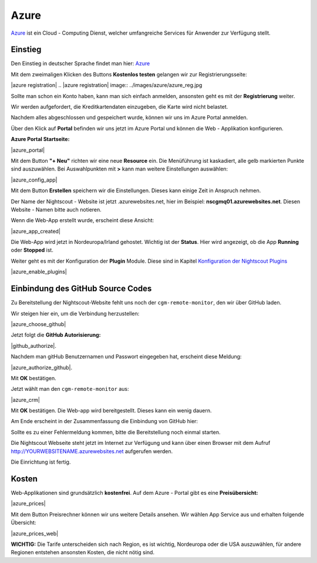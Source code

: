 .. _azure_classic:

Azure
=====

`Azure <https://de.wikipedia.org/wiki/Microsoft_Azure>`__ ist ein Cloud
- Computing Dienst, welcher umfangreiche Services für Anwender zur
Verfügung stellt.

Einstieg
--------

Den Einstieg in deutscher Sprache findet man hier:
`Azure <https://azure.microsoft.com/de-de/>`__

Mit dem zweimaligen Klicken des Buttons **Kostenlos testen** gelangen
wir zur Registrierungsseite:

|azure registration| 
.. |azure registration| image:: ../images/azure/azure_reg.jpg

Sollte man schon ein Konto haben, kann man sich einfach anmelden,
ansonsten geht es mit der **Registrierung** weiter.

Wir werden aufgefordert, die Kreditkartendaten einzugeben, die Karte
wird nicht belastet.

Nachdem alles abgeschlossen und gespeichert wurde, können wir uns im
Azure Portal anmelden.

Über den Klick auf **Portal** befinden wir uns jetzt im Azure Portal
und können die Web - Applikation konfigurieren.

**Azure Portal Startseite:**

|azure_portal|

Mit dem Button **"+ Neu"** richten wir eine neue **Resource** ein. Die
Menüführung ist kaskadiert, alle gelb markierten Punkte sind
auszuwählen. Bei Auswahlpunkten mit **>** kann man weitere Einstellungen
auswählen:

|azure_config_app|

Mit dem Button **Erstellen** speichern wir die Einstellungen. Dieses
kann einige Zeit in Anspruch nehmen.

Der Name der Nightscout - Website ist jetzt .azurewebsites.net, hier im
Beispiel: **nscgmq01.azurewebsites.net**. Diesen Website - Namen bitte
auch notieren.

Wenn die Web-App erstellt wurde, erscheint diese Ansicht:

|azure_app_created|

Die Web-App wird jetzt in Nordeuropa/Irland gehostet. Wichtig ist der
**Status**. Hier wird angezeigt, ob die App **Running** oder **Stopped**
ist.

Weiter geht es mit der Konfiguration der **Plugin** Module. Diese sind
in Kapitel `Konfiguration der Nightscout
Plugins <../nightscout/azure_plugins.md>`__

|azure_enable_plugins|

Einbindung des GitHub Source Codes
----------------------------------

Zu Bereitstellung der Nightscout-Website fehlt uns noch der
``cgm-remote-monitor``, den wir über GitHub laden.

Wir steigen hier ein, um die Verbindung herzustellen:

|azure_choose_github|

Jetzt folgt die **GitHub Autorisierung:**

|github_authorize|.

Nachdem man gitHub Benutzernamen und Passwort eingegeben hat, erscheint
diese Meldung:

|azure_authorize_github|.

Mit **OK** bestätigen.

Jetzt wählt man den ``cgm-remote-monitor`` aus:

|azure_crm|

Mit **OK** bestätigen. Die Web-app wird bereitgestellt. Dieses kann ein
wenig dauern.

Am Ende erscheint in der Zusammenfassung die Einbindung von GitHub hier:

Sollte es zu einer Fehlermeldung kommen, bitte die Bereitstellung noch
einmal starten.

Die Nightscout Webseite steht jetzt im Internet zur Verfügung und kann
über einen Browser mit dem Aufruf http://YOURWEBSITENAME.azurewebsites.net aufgerufen werden.

Die Einrichtung ist fertig.

Kosten
------

Web-Applikationen sind grundsätzlich **kostenfrei**. Auf dem Azure -
Portal gibt es eine **Preisübersicht:**

|azure_prices|

Mit dem Button Preisrechner können wir uns weitere Details ansehen.
Wir wählen App Service aus und erhalten folgende Übersicht:

|azure_prices_web|

**WICHTIG:** Die Tarife unterscheiden sich nach Region, es ist
wichtig, Nordeuropa oder die USA auszuwählen, für andere Regionen
entstehen ansonsten Kosten, die nicht nötig sind.

